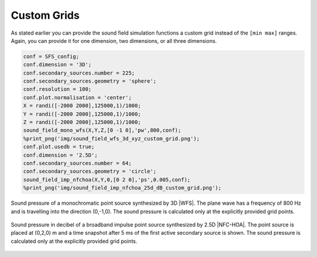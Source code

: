 .. _sec-custom-grid:

Custom Grids
============

As stated earlier you can provide the sound field simulation functions a
custom grid instead of the ``[min max]`` ranges. Again, you can provide
it for one dimension, two dimensions, or all three dimensions.

.. sourcecode:: matlab

    conf = SFS_config;
    conf.dimension = '3D';
    conf.secondary_sources.number = 225;
    conf.secondary_sources.geometry = 'sphere';
    conf.resolution = 100;
    conf.plot.normalisation = 'center';
    X = randi([-2000 2000],125000,1)/1000;
    Y = randi([-2000 2000],125000,1)/1000;
    Z = randi([-2000 2000],125000,1)/1000;
    sound_field_mono_wfs(X,Y,Z,[0 -1 0],'pw',800,conf);
    %print_png('img/sound_field_wfs_3d_xyz_custom_grid.png');
    conf.plot.usedb = true;
    conf.dimension = '2.5D';
    conf.secondary_sources.number = 64;
    conf.secondary_sources.geometry = 'circle';
    sound_field_imp_nfchoa(X,Y,0,[0 2 0],'ps',0.005,conf);
    %print_png('img/sound_field_imp_nfchoa_25d_dB_custom_grid.png');

.. figure:: img/sound_field_wfs_3d_xyz_custom_grid.png
   :align: center

   Sound pressure of a monochromatic point source synthesized by 3D |WFS|. The
   plane wave has a frequency of 800 Hz and is travelling into the direction
   (0,-1,0). The sound pressure is calculated only at the explicitly provided
   grid points.

.. figure:: img/sound_field_imp_nfchoa_25d_dB_custom_grid.png
   :align: center

   Sound pressure in decibel of a broadband impulse point source synthesized by
   2.5D |NFC-HOA|. The point source is placed at (0,2,0) m and a time snapshot
   after 5 ms of the first active secondary source is shown. The sound pressure
   is calculated only at the explicitly provided grid points.

.. vim: filetype=rst spell:
